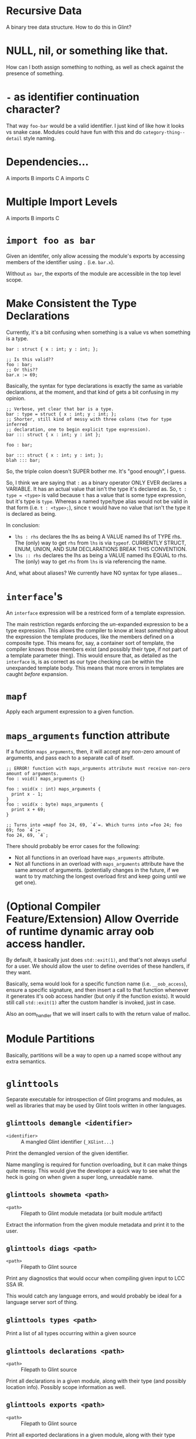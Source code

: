 * Recursive Data

A binary tree data structure. How to do this in Glint?

* NULL, nil, or something like that.

How can I both assign something to nothing, as well as check against the presence of something.

* =-= as identifier continuation character?

That way =foo-bar= would be a valid identifier. I just kind of like how it looks vs snake case. Modules could have fun with this and do =category-thing--detail= style naming.

* Dependencies...

A imports B imports C
A imports C

* Multiple Import Levels

A imports B imports C

* =import foo as bar=

Given an identifer, only allow acessing the module's exports by accessing members of the identifier using =.= (i.e. =bar.x=).

Without =as bar=, the exports of the module are accessible in the top level scope.

* Make Consistent the Type Declarations

Currently, it's a bit confusing when something is a value vs when something is a type.

#+begin_src glint
  bar : struct { x : int; y : int; };

  ;; Is this valid??
  foo : bar;
  ;; Or this??
  bar.x := 69;
#+end_src

Basically, the syntax for type declarations is exactly the same as variable declarations, at the moment, and that kind of gets a bit confusing in my opinion.

#+begin_src glint
  ;; Verbose, yet clear that bar is a type.
  bar : type = struct { x : int; y : int; };
  ;; Shorter, still kind of messy with three colons (two for type inferred
  ;; declaration, one to begin explicit type expression).
  bar ::: struct { x : int; y : int };

  foo : bar;
#+end_src

#+begin_src glint
  bar ::: struct { x : int; y : int; };
  blah ::: bar;
#+end_src

So, the triple colon doesn't SUPER bother me. It's "good enough", I guess.

So, I think we are saying that =:= as a binary operator ONLY EVER declares a VARIABLE. It has an actual value that isn't the type it's declared as. So, =t : type = <type>= is valid because =t= has a value that is some type expression, but it's type is =type=. Whereas a named type/type alias would not be valid in that form (i.e. =t : <type>;=), since =t= would have no value that isn't the type it is declared as being.

In conclusion:
- =lhs : rhs= declares the lhs as being A VALUE named lhs of TYPE rhs. The (only) way to get =rhs= from =lhs= is via =typeof=. CURRENTLY STRUCT, ENUM, UNION, AND SUM DECLARATIONS BREAK THIS CONVENTION.
- =lhs ﻿:: rhs= declares the lhs as being a VALUE named lhs EQUAL to rhs. The (only) way to get =rhs= from =lhs= is via referencing the name.

And, what about aliases? We currently have NO syntax for type aliases...

* =interface='s

An =interface= expression will be a restriced form of a template expression.

The main restriction regards enforcing the /un/-expanded expression to be a type expression. This allows the compiler to know at least /something/ about the expression the template produces, like the members defined on a composite type. This means for, say, a container sort of template, the compiler knows those members exist (and possibly their type, if not part of a template parameter thing). This would ensure that, as detailed as the =interface= is, is as correct as our type checking can be within the unexpanded template body. This means that more errors in templates are caught /before/ expansion.

* =mapf=

Apply each argument expression to a given function.

* =maps_arguments= function attribute

If a function =maps_arguments=, then, it will accept any non-zero amount of arguments, and pass each to a separate call of itself.

#+begin_src glint
  ;; ERROR! function with maps_arguments attribute must receive non-zero amount of arguments.
  foo : void() maps_arguments {}

  foo : void(x : int) maps_arguments {
    print x - 1;
  }
  foo : void(x : byte) maps_arguments {
    print x + 69;
  }

  ;; Turns into =mapf foo 24, 69, `4`=. Which turns into =foo 24; foo 69; foo `4`;=
  foo 24, 69, `4`;
#+end_src

There should probably be error cases for the following:
- Not all functions in an overload have =maps_arguments= attribute.
- Not all functions in an overload with =maps_arguments= attribute have the same amount of arguments. (potentially changes in the future, if we want to try matching the longest overload first and keep going until we get one).

* (Optional Compiler Feature/Extension) Allow Override of runtime dynamic array oob access handler.

By default, it basically just does =std::exit(1)=, and that's not always useful for a user. We should allow the user to define overrides of these handlers, if they want.

Basically, sema would look for a specific function name (i.e. =__oob_access=), ensure a specific signature, and then insert a call to that function whenever it generates it's oob access handler (but only if the function exists). It would still call =std::exit(1)= after the custom handler is invoked, just in case.

Also an oom_handler that we will insert calls to with the return value of malloc.

* Module Partitions

Basically, partitions will be a way to open up a named scope without any extra semantics.

* =glinttools=

Separate executable for introspection of Glint programs and modules, as
well as libraries that may be used by Glint tools written in other
languages.

** =glinttools demangle <identifier>=

- =<identifier>= :: A mangled Glint identifier (=_XGlint...=)

Print the demangled version of the given identifier.

Name mangling is required for function overloading, but it can make things quite messy. This would give the developer a quick way to see what the heck is going on when given a super long, unreadable name.

** =glinttools showmeta <path>=

- =<path>= :: Filepath to Glint module metadata (or built module artifact)

Extract the information from the given module metadata and print it to the user.

** =glinttools diags <path>=

- =<path>= :: Filepath to Glint source

Print any diagnostics that would occur when compiling given input to LCC SSA IR.

This would catch any language errors, and would probably be ideal for a language server sort of thing.

** =glinttools types <path>=

Print a list of all types occurring within a given source

** =glinttools declarations <path>=

- =<path>= :: Filepath to Glint source

Print all declarations in a given module, along with their type (and possibly location
info). Possibly scope information as well.

** =glinttools exports <path>=

- =<path>= :: Filepath to Glint source

Print all exported declarations in a given module, along with their type (possibly location info).

** =glinttools cmake <path>=

- =<path>= :: Filepath to Glint source

Attempt to generate a valid =CMakeLists.txt= that builds the given Glint file in the current working directory.

Should make something like the following...
#+begin_src cmake
  # Yes, you will need to change this to wherever you have LCC installed.
  # Alternatively, you could just copy the .cmake toolchain files provided
  # with LCC alone: the entire compiler isn't needed.
  #
  # Alternatively, we could use rely on FetchContent...
  set(
    LCC_PATH
    "~/Programming/play/LensorCompilerCollection"
    CACHE FILEPATH
    "Path to the Lensor Compiler Collection (LCC) on your system.
  If you don't have LCC yet, you can get it at https://github.com/LensPlaysGames/LensorCompilerCollection"
  )

  if(NOT EXISTS ${LCC_PATH})
    message(
      FATAL_ERROR
      "LCC_PATH does not exist; you probably need to set this CMake option to wherever you have LCC installed.
  If you don't have LCC yet, you can get it as part of the Glint Standard Library at https://github.com/LensPlaysGames/GlintStandardLibrary
  LCC_PATH: ${LCC_PATH}"
    )
  endif()

  list(APPEND CMAKE_MODULE_PATH "${LCC_PATH}/cmake")

  cmake_minimum_required(VERSION 3.24)
  project(glinttools_autogenerated LANGUAGES Glint)

  add_executable(autogenerated)
  target_add_sources(autogenerated <path>)

  # Download and build Glint Standard Library as part of build.
  include(FetchContent)
  set(FETCHCONTENT_QUIET OFF)
  set(FETCHCONTENT_UPDATES_DISCONNECTED ON)
  # NOTE: If you don't like cloning every time you configure a new build
  # tree, you can specify `libgstd_SOURCE_DIR` as pointing to the cloned
  # repo.
  FetchContent_Declare(
      libgstd
      GIT_REPOSITORY https://github.com/LensPlaysGames/GlintStandardLibrary.git
      GIT_TAG origin/main
      SOURCE_DIR "${CMAKE_CURRENT_BINARY_DIR}/libs/libgstd"
  )
  FetchContent_MakeAvailable(libgstd)
  target_include_directories(autogenerated PUBLIC ${fmtlib_SOURCE_DIR}/include)

  # Link against Glint Standard Library.
  target_link_libraries(autogenerated PUBLIC libgstd)
#+end_src

* Recursive Lambda

Can a lambda call itself?

* Enum Subsets

Have a big enum with lots of values? Want a function to operate on only a subset of those values? This is where enum subsets come in. Not for when you want to compose multiple enums, but for when you want to decompose a single into multiple.

The idea is, an enum subset will give a list of identifiers that must be present in the enum it is a subset of, and initialisers are disallowed. It is purely so, for example, a function could convert only =*==, =+==, etc. into their non-assignment counterparts =*= and =+=, without having to handle every enum value as a possibility.

* <Development Aid> Tests Recall

Basically, when you run =glinttests=, save the results. If old results are found, show comparison between old results and new results (i.e. "this test is NOW FAILING").
